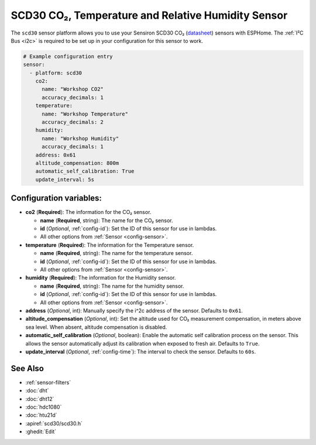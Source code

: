 SCD30 CO₂, Temperature and Relative Humidity Sensor
===================================================

.. seo::
    :description: Instructions for setting up SCD30 CO₂ Temperature and Relative Humidity Sensor
    :image: scd30.jpg

The ``scd30`` sensor platform  allows you to use your Sensiron SCD30 CO₂  
(`datasheet <https://www.sensirion.com/fileadmin/user_upload/customers/sensirion/Dokumente/0_Datasheets/CO2/Sensirion_CO2_Sensors_SCD30_Datasheet.pdf>`__) sensors with ESPHome. 
The :ref:`I²C Bus <i2c>` is required to be set up in your configuration for this sensor to work.

.. figure:: images/scd30.jpg
    :align: center
    :width: 80.0%

.. code-block:: yaml

    # Example configuration entry
    sensor:
      - platform: scd30
        co2:
          name: "Workshop CO2"
          accuracy_decimals: 1
        temperature:
          name: "Workshop Temperature"
          accuracy_decimals: 2
        humidity:
          name: "Workshop Humidity"
          accuracy_decimals: 1
        address: 0x61
        altitude_compensation: 800m
        automatic_self_calibration: True
        update_interval: 5s
        

Configuration variables:
------------------------

- **co2** (**Required**): The information for the CO₂ sensor.

  - **name** (**Required**, string): The name for the CO₂ sensor.
  - **id** (*Optional*, :ref:`config-id`): Set the ID of this sensor for use in lambdas.
  - All other options from :ref:`Sensor <config-sensor>`.

- **temperature** (**Required**): The information for the Temperature sensor.

  - **name** (**Required**, string): The name for the temperature sensor.
  - **id** (*Optional*, :ref:`config-id`): Set the ID of this sensor for use in lambdas.
  - All other options from :ref:`Sensor <config-sensor>`.


- **humidity** (**Required**): The information for the Humidity sensor.

  - **name** (**Required**, string): The name for the humidity sensor.
  - **id** (*Optional*, :ref:`config-id`): Set the ID of this sensor for use in lambdas.
  - All other options from :ref:`Sensor <config-sensor>`.

- **address** (*Optional*, int): Manually specify the i^2c address of the sensor.
  Defaults to ``0x61``.

- **altitude_compensation** (*Optional*, int): Set the altitude used for CO₂ measurement compensation,
  in meters above sea level. When absent, altitude compensation is disabled.

- **automatic_self_calibration** (*Optional*, boolean): Enable the automatic self calibration
  process on the sensor. This allows the sensor automatically adjust its calibration when exposed
  to fresh air. Defaults to ``True``.

- **update_interval** (*Optional*, :ref:`config-time`): The interval to check the
  sensor. Defaults to ``60s``.



See Also
--------

- :ref:`sensor-filters`
- :doc:`dht`
- :doc:`dht12`
- :doc:`hdc1080`
- :doc:`htu21d`
- :apiref:`scd30/scd30.h`
- :ghedit:`Edit`
